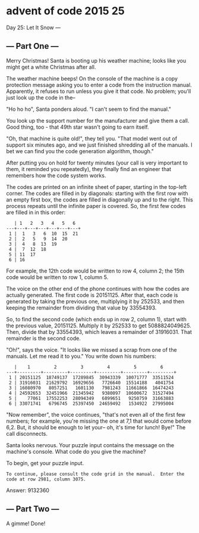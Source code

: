 * advent of code 2015 25

Day 25: Let It Snow ---

** --- Part One ---

Merry Christmas! Santa is booting up his weather machine; looks like you might get a white Christmas after all.

The weather machine beeps! On the console of the machine is a copy protection message asking you to enter a code from the instruction manual. Apparently, it refuses to run unless you give it that code. No problem; you'll just look up the code in the--

"Ho ho ho", Santa ponders aloud. "I can't seem to find the manual."

You look up the support number for the manufacturer and give them a call. Good thing, too - that 49th star wasn't going to earn itself.

"Oh, that machine is quite old!", they tell you. "That model went out of support six minutes ago, and we just finished shredding all of the manuals. I bet we can find you the code generation algorithm, though."

After putting you on hold for twenty minutes (your call is very important to them, it reminded you repeatedly), they finally find an engineer that remembers how the code system works.

The codes are printed on an infinite sheet of paper, starting in the top-left corner. The codes are filled in by diagonals: starting with the first row with an empty first box, the codes are filled in diagonally up and to the right. This process repeats until the infinite paper is covered. So, the first few codes are filled in in this order:

#+begin_example
   | 1   2   3   4   5   6  
---+---+---+---+---+---+---+
 1 |  1   3   6  10  15  21
 2 |  2   5   9  14  20
 3 |  4   8  13  19
 4 |  7  12  18
 5 | 11  17
 6 | 16
#+end_example

For example, the 12th code would be written to row 4, column 2; the 15th code would be written to row 1, column 5.

The voice on the other end of the phone continues with how the codes are actually generated. The first code is 20151125. After that, each code is generated by taking the previous one, multiplying it by 252533, and then keeping the remainder from dividing that value by 33554393.

So, to find the second code (which ends up in row 2, column 1), start with the previous value, 20151125. Multiply it by 252533 to get 5088824049625. Then, divide that by 33554393, which leaves a remainder of 31916031. That remainder is the second code.

"Oh!", says the voice. "It looks like we missed a scrap from one of the manuals. Let me read it to you." You write down his numbers:

#+begin_example
   |    1         2         3         4         5         6
---+---------+---------+---------+---------+---------+---------+
 1 | 20151125  18749137  17289845  30943339  10071777  33511524
 2 | 31916031  21629792  16929656   7726640  15514188   4041754
 3 | 16080970   8057251   1601130   7981243  11661866  16474243
 4 | 24592653  32451966  21345942   9380097  10600672  31527494
 5 |    77061  17552253  28094349   6899651   9250759  31663883
 6 | 33071741   6796745  25397450  24659492   1534922  27995004
#+end_example

"Now remember", the voice continues, "that's not even all of the first few numbers; for example, you're missing the one at 7,1 that would come before 6,2. But, it should be enough to let your-- oh, it's time for lunch! Bye!" The call disconnects.

Santa looks nervous. Your puzzle input contains the message on the machine's console. What code do you give the machine?

To begin, get your puzzle input.

#+begin_example
To continue, please consult the code grid in the manual.  Enter the code at row 2981, column 3075.
#+end_example

Answer: 9132360

** --- Part Two ---

A gimme! Done!
